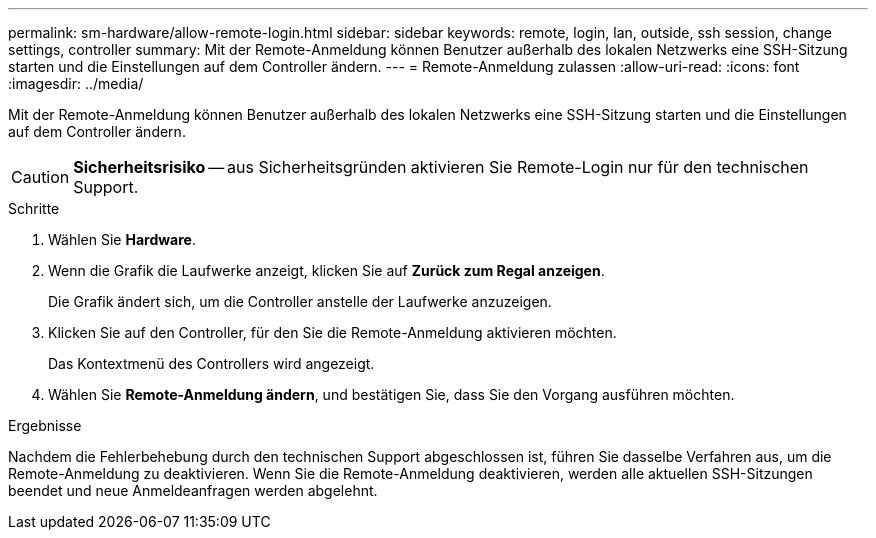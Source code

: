 ---
permalink: sm-hardware/allow-remote-login.html 
sidebar: sidebar 
keywords: remote, login, lan, outside, ssh session, change settings, controller 
summary: Mit der Remote-Anmeldung können Benutzer außerhalb des lokalen Netzwerks eine SSH-Sitzung starten und die Einstellungen auf dem Controller ändern. 
---
= Remote-Anmeldung zulassen
:allow-uri-read: 
:icons: font
:imagesdir: ../media/


[role="lead"]
Mit der Remote-Anmeldung können Benutzer außerhalb des lokalen Netzwerks eine SSH-Sitzung starten und die Einstellungen auf dem Controller ändern.

[CAUTION]
====
*Sicherheitsrisiko* -- aus Sicherheitsgründen aktivieren Sie Remote-Login nur für den technischen Support.

====
.Schritte
. Wählen Sie *Hardware*.
. Wenn die Grafik die Laufwerke anzeigt, klicken Sie auf *Zurück zum Regal anzeigen*.
+
Die Grafik ändert sich, um die Controller anstelle der Laufwerke anzuzeigen.

. Klicken Sie auf den Controller, für den Sie die Remote-Anmeldung aktivieren möchten.
+
Das Kontextmenü des Controllers wird angezeigt.

. Wählen Sie *Remote-Anmeldung ändern*, und bestätigen Sie, dass Sie den Vorgang ausführen möchten.


.Ergebnisse
Nachdem die Fehlerbehebung durch den technischen Support abgeschlossen ist, führen Sie dasselbe Verfahren aus, um die Remote-Anmeldung zu deaktivieren. Wenn Sie die Remote-Anmeldung deaktivieren, werden alle aktuellen SSH-Sitzungen beendet und neue Anmeldeanfragen werden abgelehnt.
